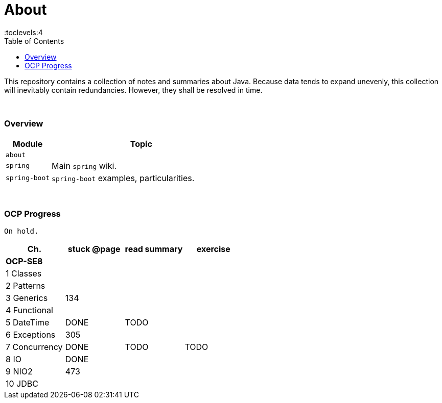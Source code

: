 = About
:toc:
:toclevels:4

This repository contains a collection of notes and summaries about Java.
Because data tends to expand unevenly, this collection will inevitably contain redundancies.
However, they shall be resolved in time. +

{empty} +

=== Overview

[cols="1,4"]
|===
| Module | Topic

| `about` |
| `spring` | Main `spring` wiki.
| `spring-boot` | `spring-boot` examples, particularities.
|===

{empty} +

=== OCP Progress

----
On hold.
----

[%header]
|===
| Ch. | stuck @page | read summary | exercise
4+| *OCP-SE8*
| 1 Classes | | |
| 2 Patterns | | |
| 3 Generics | 134 |  |
| 4 Functional | | |
| 5 DateTime | DONE | TODO |
| 6 Exceptions | 305 | |
| 7 Concurrency | DONE | TODO | TODO
| 8 IO | DONE |  |
| 9 NIO2 | 473 | |
| 10 JDBC | | |
